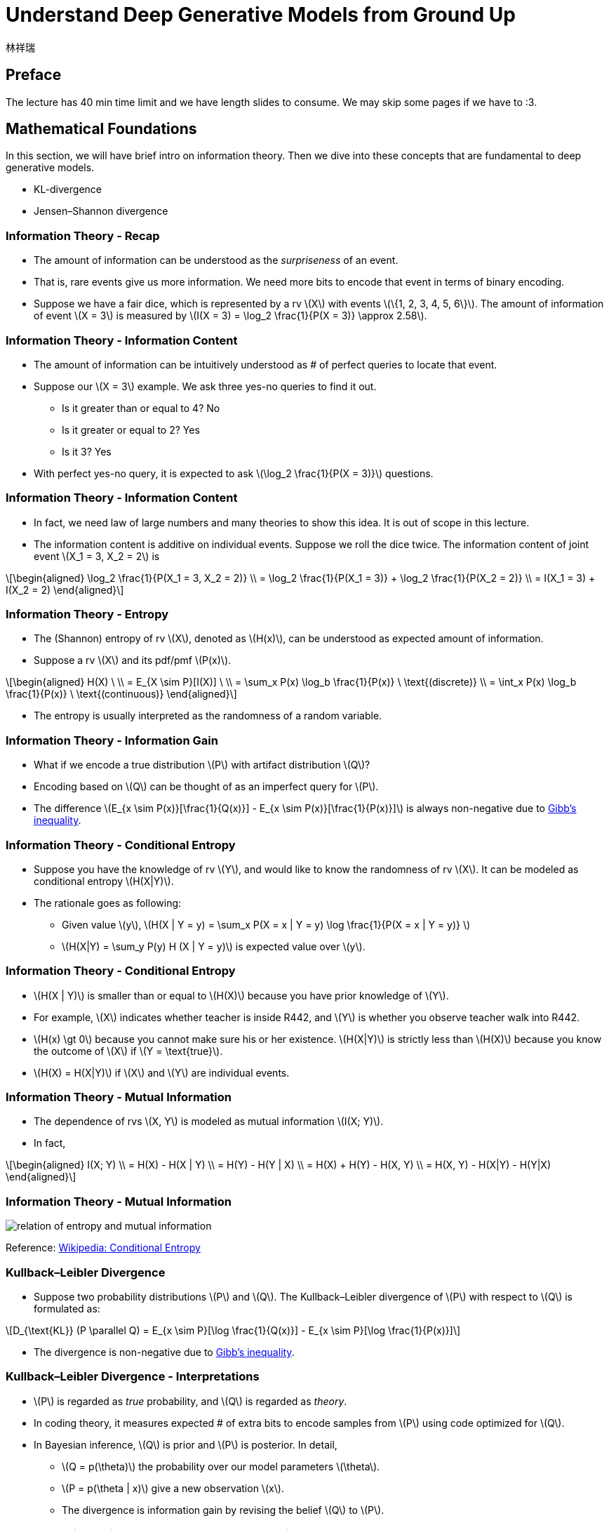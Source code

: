 = Understand Deep Generative Models from Ground Up
:author: 林祥瑞
:revealjs_theme: black
:customcss: custom.css
:data-uri:
:stem: latexmath
:revealjsdir: bower_components/reveal.js

== Preface

The lecture has 40 min time limit and we have length slides to consume. We may skip some pages if we have to :3.

== Mathematical Foundations

In this section, we will have brief intro on information theory. Then we dive into these concepts that are fundamental to deep generative models.

- KL-divergence
- Jensen–Shannon divergence

=== Information Theory - Recap

- The amount of information can be understood as the  _surpriseness_ of an event.
- That is, rare events give us more information. We need more bits to encode that event in terms of binary encoding.
- Suppose we have a fair dice, which is represented by a rv stem:[X] with events stem:[\{1, 2, 3, 4, 5, 6\}]. The amount of information of event stem:[X = 3] is measured by stem:[I(X = 3) = \log_2 \frac{1}{P(X = 3)} \approx 2.58].

=== Information Theory - Information Content

- The amount of information can be intuitively understood as # of perfect queries to locate that event.
- Suppose our stem:[X = 3] example. We ask three yes-no queries to find it out.
    * Is it greater than or equal to 4? No
    * Is it greater or equal to 2? Yes
    * Is it 3? Yes
- With perfect yes-no query, it is expected to ask stem:[\log_2 \frac{1}{P(X = 3)}] questions.

=== Information Theory - Information Content
    
- In fact, we need law of large numbers and many theories to show this idea. It is out of scope in this lecture.
- The information content is additive on individual events. Suppose we roll the dice twice. The information content of joint event stem:[X_1 = 3, X_2 = 2] is

[stem]
++++
\begin{aligned}
\log_2 \frac{1}{P(X_1 = 3, X_2 = 2)} \\
= \log_2 \frac{1}{P(X_1 = 3)} + \log_2 \frac{1}{P(X_2 = 2)} \\
= I(X_1 = 3) + I(X_2 = 2)
 \end{aligned}
++++

=== Information Theory - Entropy
    
- The (Shannon) entropy of rv stem:[X], denoted as stem:[H(x)], can be understood as expected amount of information.
- Suppose a rv stem:[X] and its pdf/pmf stem:[P(x)].

[stem]
++++
\begin{aligned}
H(X) \ \\
= E_{X \sim P}[I(X)] \ \\
= \sum_x P(x) \log_b \frac{1}{P(x)} \ \text{(discrete)} \\
= \int_x P(x) \log_b \frac{1}{P(x)} \ \text{(continuous)}
\end{aligned}
++++

- The entropy is usually interpreted as the randomness of a random variable.

=== Information Theory - Information Gain

- What if we encode a true distribution stem:[P] with artifact distribution stem:[Q]?
- Encoding based on stem:[Q] can be thought of as an imperfect query for stem:[P].
- The difference stem:[E_{x \sim P(x)}[\frac{1}{Q(x)}\] - E_{x \sim P(x)}[\frac{1}{P(x)}\]] is always non-negative due to link:https://en.wikipedia.org/wiki/Gibbs%27_inequality[Gibb's inequality].

=== Information Theory - Conditional Entropy

- Suppose you have the knowledge of rv stem:[Y], and would like to know the randomness of rv stem:[X]. It can be modeled as conditional entropy stem:[H(X|Y)].
- The rationale goes as following:
    * Given value stem:[y], stem:[H(X | Y = y) = \sum_x P(X = x | Y = y) \log \frac{1}{P(X = x | Y = y)} ]
    * stem:[H(X|Y) = \sum_y P(y) H (X | Y = y)] is expected value over stem:[y].

=== Information Theory - Conditional Entropy

- stem:[H(X | Y)] is smaller than or equal to stem:[H(X)] because you have prior knowledge of stem:[Y].
- For example, stem:[X] indicates whether teacher is inside R442, and stem:[Y] is whether you observe teacher walk into R442.
- stem:[H(x) \gt 0] because you cannot make sure his or her existence. stem:[H(X|Y)] is strictly less than stem:[H(X)] because you know the outcome of stem:[X] if stem:[Y = \text{true}].
- stem:[H(X) = H(X|Y)] if stem:[X] and stem:[Y] are individual events.

=== Information Theory - Mutual Information

- The dependence of rvs stem:[X, Y] is modeled as mutual information stem:[I(X; Y)].
- In fact,

[stem]
++++
\begin{aligned}
I(X; Y) \\
= H(X) - H(X | Y) \\
= H(Y) - H(Y | X) \\
= H(X) + H(Y) - H(X, Y) \\
= H(X, Y) - H(X|Y) - H(Y|X)
\end{aligned}
++++

=== Information Theory - Mutual Information

image:image/Entropy-mutual-information-relative-entropy-relation-diagram.svg[relation of entropy and mutual information]

[.small]#Reference: link:https://en.wikipedia.org/wiki/Conditional_entropy[Wikipedia: Conditional Entropy]#

=== Kullback–Leibler Divergence

- Suppose two probability distributions stem:[P] and stem:[Q]. The Kullback–Leibler divergence of stem:[P] with respect to stem:[Q] is formulated as:

[stem]
++++
D_{\text{KL}} (P \parallel Q) = E_{x \sim P}[\log \frac{1}{Q(x)}] - E_{x \sim P}[\log \frac{1}{P(x)}]
++++

- The divergence is non-negative due to link:https://en.wikipedia.org/wiki/Gibbs%27_inequality[Gibb's inequality].

=== Kullback–Leibler Divergence - Interpretations

- stem:[P] is regarded as _true_ probability, and stem:[Q] is regarded as _theory_.
- In coding theory, it measures expected # of extra bits to encode samples from stem:[P] using code optimized for stem:[Q].
- In Bayesian inference, stem:[Q] is prior and stem:[P] is posterior. In detail,
    * stem:[Q = p(\theta)] the probability over our model parameters stem:[\theta].
    * stem:[P = p(\theta | x)] give a new observation stem:[x].
    * The divergence is information gain by revising the belief stem:[Q] to stem:[P].

=== Kullback–Leibler Divergence & Jensen–Shannon Divergence

- KL-div is not symmetric! stem:[D_{\text{KL}(P \| Q)}] may not be the same with stem:[D_{\text{KL}(Q \| P)}].

- Jensen–Shannon divergence fixes this by

[stem]
++++
D_{\text{JS}} (P \| Q) = \frac{1}{2} D_{\text{JS}} (P \| M) + \frac{1}{2} D_{\text{JS}} (Q \| M)
++++

where stem:[M = \frac{1}{2}(P + Q)]

=== Kullback–Leibler Divergence & Jensen–Shannon Divergence

image:image/KL_JS_divergence.png[JK vs. JS divergence]

[.small]#Reference: link:https://medium.com/@jonathan_hui/gan-wasserstein-gan-wgan-gp-6a1a2aa1b490[GAN — Wasserstein GAN & WGAN-GP]#

=== Remarks

- KL-_divergence_ should never be misnamed as KL-_metric_ or KL-_distance_. Since it is not symmetric, it does not fit the mathematical definition of metric.
- stem:[D_{\text{KL}}(P \| Q)] could be infinite if stem:[P(x) \gt 0] and stem:[Q(x) = 0] for some stem:[x].
- Both KL-div and JS-div does not respect the metric on support, leading to vanishing gradient.
- We will introduce Watterstein metric to resolve these issues.
=== Conclusion

- Understand basics of information theory and intuition behind KL-divergence.
- Knows Jensen-Shannon divergence.

== Variational Autoencoder (VAE)

- Vanilla autoencoder and noise autoencoder
- Gaussian mixture model
- Evidence lower bound (ELBO)

=== Autoencoder

- Intuition: Given data sample stem:[x], encode it into latent space code stem:[m]. Then decode it into reconstruction stem:[x'].
- Trained by minimizing the difference b/w input and reconstruction stem:[L(x, x')], usually by a L2 or cross-entropy.
- We can represent stem:[x] by lower dimensional code stem:[m].

[ditaa, "diagram/autoencoder.png"]
....
     +---------+         +-------+
x -->+ encoder +--> m -->+decoder+--> x'
     +---------+         +-------+
....

=== Noisy Autoencoder

- The autoencoder may not be robust to slight changes on input stem:[x].
- One solution is to add some noise stem:[z] on input stem:[x].

[ditaa, "diagram/noisy-autoencoder.png"]
....
         +---------+         +-------+
x + z -->+ encoder +--> m -->+decoder+--> x'
         +---------+         +-------+
....

=== Deriving VAE

- Can we slightly change the code stem:[m] to stem:[m'], and generate new reasonable sample by decoding stem:[m']?

- In fact, it does not work as expected, because both encoder and decoder are non-linear. We cannot expect the latent space has that good property.
- Solution: add some noise stem:[z] on latent code stem:[m].

=== Deriving VAE

image:image/derive-vae.png[Derive VAE]

[.small]#Reference: link:https://youtu.be/8zomhgKrsmQ[ML Lecture 18: Unsupervised Learning - Deep Generative Model (Part II) - 李宏毅]#

=== VAE - Design

In VAE, we add a _learned_ noise on latent code as stem:[c_x = m_x + (\mu_x + e \cdot \exp(\sigma_x)) = m_x + z_x].

- stem:[x]: the input sample
- stem:[m_x]: vector of latent space code
- stem:[\mu_x]: learned mean (李宏毅的版本沒這一項)
- stem:[\sigma_x]: learned logit of variance
- stem:[\exp(\sigma_x)]: noise variance, exponent is necessary to avoid negative values from neural network
- stem:[e]: the unit Normal noise
- stem:[z_x]: the learned noise

=== VAE - Design

image::image/stages-of-vae.png[Stages of VAE]


[.small]#Reference: link:https://youtu.be/8zomhgKrsmQ[ML Lecture 18: Unsupervised Learning - Deep Generative Model (Part II) - 李宏毅]#


=== VAE - Neural Network Perspective

image:image/vae-neural-net-perspective.png[VAE in neural network perspective]

[.small]#Reference: link:https://jaan.io/what-is-variational-autoencoder-vae-tutorial/[Tutorial - What is a variational autoencoder? - Jaan Altosaar]#

- stem:[q_\theta (z | x)] is probability function of encoder
- stem:[p_\phi (x | z)] is probability function of decoder

=== VAE - Neural Network Perspective


- We add noise regularizar term stem:[D_{\text{KL}} (q_\theta(z | x) \| p(z))] to loss, where
    * stem:[q_\theta(z|x)] is the normal distribution stem:[\mathcal{N}(\mu_x, \exp(\sigma_x))] given by input stem:[x]
    * stem:[p(x)] is unit normal stem:[\mathcal{N}(0, 1)]
- In implementation, the resulting loss is stem:[\text{ReconstructionLoss}(x, x') + D_{\text{KL}} (q_\theta(z | x) \| p(z))]
- However, the loss should be stem:[E_{z \sim q_\theta (z|x)}[\log \frac{1}{p_\phi (x | z)}\] + D_{\text{KL}} (q_\theta(z | x) \| p(z))]. We do not adopt this due to impl difficulty.

=== VAE - Inspiration from link:https://en.wikipedia.org/wiki/Mixture_model#Gaussian_mixture_model[Gaussian mixture model]

image:image/gaussian-mixture-model.png[]

[.small]#Reference: link:https://youtu.be/8zomhgKrsmQ[ML Lecture 18: Unsupervised Learning - Deep Generative Model (Part II) - 李宏毅]#

=== VAE - Mathematical Perspective

I found two ways to interpret this model.

- link:https://youtu.be/8zomhgKrsmQ[李宏毅's lecture]: Maximizing log likelihood stem:[\mathcal{L} = \sum \log P(x)] over all observed data sample stem:[x].
- link:https://jaan.io/what-is-variational-autoencoder-vae-tutorial/[This tutorial article]: Approximating posterior stem:[p(z | x)] by stem:[q_\theta (z | x)].

We adopt 李宏毅's version here.

=== VAE - Mathematical Perspective

- The distribution of evidence term stem:[P(x)] is fixed and is intractable to compute.
- We can approximate by maximizing likelihood stem:[\tilde{P}(x) = \tilde{P}(x_1) \tilde{P}(x_2) + \cdots + \tilde{P}(x_n)] over all sampled data stem:[x_i]. Note that stem:[P(x)] cannot be known, stem:[\tilde{P}] is our parameterized function.
- In practice, we maximize the log likelihood stem:[\log \tilde{P} (x) = \log \tilde{P} (x_1) + \log \tilde{P} (x_2) + \cdots +  \log \tilde{P} (x_n)]

=== VAE - Mathematical Perspective

image::image/vae-math.png[]

[.small]#Reference: link:https://youtu.be/8zomhgKrsmQ[ML Lecture 18: Unsupervised Learning - Deep Generative Model (Part II) - 李宏毅]#

=== VAE - Mathematical Perspective

image::image/vae-bound.png[]

[.small]#Reference: link:https://youtu.be/8zomhgKrsmQ[ML Lecture 18: Unsupervised Learning - Deep Generative Model (Part II) - 李宏毅]#

=== Conclusion

- Know the design of VAE.
- Understand the theory foundation of VAE.

== Generative Adversarial Network (GAN)

- Recap on vanilla GAN
- Understanding Wasserstein metric

=== GAN - Inspiration

- In context of VAE, we compute the reconstruction error using hand-crafted function.
- Why not let the model learn to discriminate the differences?

=== GAN - Model Design

image::image/GAN.png[]

[.small]#Reference: link:https://lilianweng.github.io/lil-log/2017/08/20/from-GAN-to-WGAN.html[From GAN to WGAN - Lilian Weng]#

=== GAN - Model Design

- We randomly draw stem:[z] from latent space.
- The generator outputs _fake samples_ stem:[\tilde{x} = G(z)]
- The discriminator learns to distinguish between true sample stem:[x] from dataset and fake samples stem:[\tilde{x}] from generator.
- The discriminator outputs value from 0 to 1 to answer whether it is a true sample or not.

=== GAN - Formulation

- Suppose the distributions
    * stem:[p_z]: distribution over noise input stem:[z], usually uniform
    * stem:[p_g]: the distribution of generator over data stem:[\tilde{x}]
    * stem:[p_r]: the distribution over real sample stem:[x]

- GAN can be formulated as a minmax game with game value stem:[\min_G \max_D L(D, G)].
    * Generator minimizes the profit
    * Discriminator maximize the profit

=== GAN - Formulation

- The game value is defined as

[stem]
++++
L(D, G) = E_{x \sim p_r(x)} [\log D(x)] + E_{z \sim p_z(z)} [1 - D(G(z))] \\
= E_{x \sim p_r(x)} [\log D(x)] + E_{z \sim p_g(\tilde{x})} [1 - D(\tilde{x})]
++++

- Theoretically, the value stops at a Nash equilibrium. (and in fact not)

=== GAN - Training

We repeat this loop to train the generator and discriminator:

. Unfreeze the generator and freeze the discriminator.
. Train the weights of generator by feeding random latent stem:[z]. Store the generated image in the mean time.
. Freeze the generator and unfreeze the discriminator.
. Feed real data samples and generated (fake) data samples to train the discriminator.


=== GAN Variants - MSG-GAN

image::image/msg-gan.png[]

[.small]#Reference: link:https://towardsdatascience.com/10-lessons-i-learned-training-generative-adversarial-networks-gans-for-a-year-c9071159628[10 Lessons I Learned Training GANs for one Year - Marco Pasini]#

=== GAN Variants - Progressive GAN

image::image/progressive-gan.png[]

[.small]#Reference: link:https://machinelearningmastery.com/introduction-to-progressive-growing-generative-adversarial-networks/[A Gentle Introduction to the Progressive Growing GAN - Jason Brownlee]#

=== GAN Varants - CycleGAN

image::image/cyclegan-example.png[]

[.small]#Reference: link:https://hardikbansal.github.io/CycleGANBlog/[Understanding and Implementing CycleGAN in TensorFlow - Hardik Bansal , Archit Rathore ]#

=== GAN Varants - CycleGAN

image::image/img_translation.jpg[]

[.small]#Reference: link:https://hardikbansal.github.io/CycleGANBlog/[Understanding and Implementing CycleGAN in TensorFlow - Hardik Bansal , Archit Rathore ]#

=== GAN Varants - CycleGAN

image::image/cyclegan.png[]

[.small]#Reference: link:https://hardikbansal.github.io/CycleGANBlog/[Understanding and Implementing CycleGAN in TensorFlow - Hardik Bansal , Archit Rathore ]#

=== GAN Variants - The GAN Zoo

Some random guy compile the published GANs in this link:https://deephunt.in/the-gan-zoo-79597dc8c347[list].


=== Problem of GAN - Hard to Reach Nash Equilibrium

- In training session of GAN, each player (generator and discriminator) updates its cost without respecting another player in game.
- It's shown that it's not guaranteed to coverage to NE under two-player non-cooperative game.

=== Problem of GAN - Hard to Reach Nash Equilibrium

- The first player minimizes stem:[f_1(x) = xy], while the second minimizes stem:[f_2(y) = -xy].
- The value oscillates if they minimize values respectively.

image::image/non_nash_equilibrium.png[]

Reference: link:https://lilianweng.github.io/lil-log/2017/08/20/from-GAN-to-WGAN.html[From GAN to WGAN - Lilian Weng]

=== Problem of GAN - Low Dimensional Supports

image:image/low_dim_manifold.png[]

[.small]#Reference: link:https://lilianweng.github.io/lil-log/2017/08/20/from-GAN-to-WGAN.html[From GAN to WGAN - Lilian Weng]#

We omit the explanation here since it requires mathematical background.

=== Problem of GAN - Vanishing Gradient


image::image/vanishing-gradient.png[]

[.small]#Reference: link:https://lilianweng.github.io/lil-log/2017/08/20/from-GAN-to-WGAN.html[From GAN to WGAN - Lilian Weng]#


=== Problem of GAN - Vanishing Gradient

image::image/dist-example.png[]

[.small]#Reference: link:https://lilianweng.github.io/lil-log/2017/08/20/from-GAN-to-WGAN.html[From GAN to WGAN - Lilian Weng]#

=== Problem of GAN - Vanishing Gradient

[stem]
++++
\begin{aligned}
D_{KL}(P \| Q) &= \sum_{x=0, y \sim U(0, 1)} 1 \cdot \log\frac{1}{0} = +\infty \\
D_{KL}(Q \| P) &= \sum_{x=\theta, y \sim U(0, 1)} 1 \cdot \log\frac{1}{0} = +\infty \\
D_{JS}(P, Q) &= \frac{1}{2}(\sum_{x=0, y \sim U(0, 1)} 1 \cdot \log\frac{1}{1/2} + \sum_{x=0, y \sim U(0, 1)} 1 \cdot \log\frac{1}{1/2}) = \log 2\\
W(P, Q) &= |\theta|
\end{aligned}
++++

=== Problem of GAN - Mode Collapse

image::image/mode-collapse.png[]

[.small]#Reference: link:https://lilianweng.github.io/lil-log/2017/08/20/from-GAN-to-WGAN.html[From GAN to WGAN - Lilian Weng]#

=== Wasserstein GAN - Introduction

- Wasserstein GAN (WGAN) is a variant of GAN that adopts Wasserstein metric, also called Earth mover metric.

- It has no sign of mode collapse in experiments.

- Wasserstein distance can be understood as the minimum effort to move the piles from distribution stem:[P] to distribution stem:[Q].

=== Wasserstein GAN - Wasserstein Metric Example

image::image/EM_distance_discrete.png[]

[.small]#Reference: link:https://lilianweng.github.io/lil-log/2017/08/20/from-GAN-to-WGAN.html[From GAN to WGAN - Lilian Weng]#

=== Wasserstein GAN - Wasserstein Metric Example

image::image/Transport-plan.svg[]

[.small]#Reference: link:https://lilianweng.github.io/lil-log/2017/08/20/from-GAN-to-WGAN.html[From GAN to WGAN - Lilian Weng]#

=== Wasserstein GAN - Formulate WGAN

The transport plan can be thought of as join probability b/w two distributions, where stem:[\Pi(p_r, p_g)] is the collection of joint distributions of stem:[p_r] and stem:[p_g].

[stem]
++++
W(p_r, p_g) = \inf_{\gamma \sim \Pi(p_r, p_g)} \mathbb{E}_{(x, y) \sim \gamma}[\| x-y \|]
++++

However, the formula above is computationally intractable. The authors of WGAN proposed a formula based on link:https://vincentherrmann.github.io/blog/wasserstein/[Kantorovich-Rubinstein duality]. (click link for explanation)

[stem]
++++
W(p_r, p_g) = \frac{1}{K} \sup_{\| f \|_L \leq K} \mathbb{E}_{x \sim p_r}[f(x)] - \mathbb{E}_{x \sim p_g}[f(x)]
++++

=== Wasserstein GAN - Formulate WGAN

[stem]
++++
W(p_r, p_g) = \frac{1}{K} \sup_{\| f \|_L \leq K} \mathbb{E}_{x \sim p_r}[f(x)] - \mathbb{E}_{\tilde{x} \sim p_g}[f(\tilde{x})]
++++

- stem:[\| f \|_L \leq K] means K-Lipschitz continuous stem:[\lvert f(x_1) - f(x_2) \rvert \leq K \lvert x_1 - x_2 \rvert].
- The generated samples stem:[\tilde{x}] can be replaced with the generator function stem:[\tilde{x} = g_\theta(z)], while stem:[f] acks as the discriminator.
- Based on revised Wasserstein metric, it maximizes the metric stem:[W] while making sure stem:[f] is K-Lipschitz continuous.

=== Wasserstein GAN - Training

image::image/WGAN_algorithm.png[]

[.small]#Reference: link:https://lilianweng.github.io/lil-log/2017/08/20/from-GAN-to-WGAN.html[From GAN to WGAN - Lilian Weng]#

=== Wasserstein GAN - Training

- It maintains Lipschitz continuity by clipping weights! It's shown that there are side effects. 

- Many improvements have been done, especially WGAN-GP.

- No time for further explanation in this lecture. Here is the link:https://medium.com/@jonathan_hui/gan-wasserstein-gan-wgan-gp-6a1a2aa1b490[link] for your interest.

=== Wasserstein GAN - Variants

image:image/wgan-varants.png[]

[.small]#Reference: link:http://yunshengb.com/wp-content/uploads/2018/03/03022018_Wasserstein_presentation.pdf[Theory and Applications of Wasserstein Distance - Yunsheng Bai]#

=== Conclusion

- Comprehend design of GANs and its variants.
- Know the pros and cons of WGAN.

== Q & A

//  LocalWords:  revealjs customcss css surpriseness rv frac pdf pmf
//  LocalWords:  Gibb's rvs Kullback Leibler JS JK GAN Wasserstein xy
//  LocalWords:  WGAN Variational Autoencoder VAE autoencoder mixter
//  LocalWords:  ELBO ditaa cdot logit variational Jaan Altosaar impl
//  LocalWords:  regularizar mathcal ReconstructionLoss cdots ial leq
//  LocalWords:  Weng dataset minmax GANs Pasini Brownlee infty lvert
//  LocalWords:  mathbb Kantorovich Lipschitz rvert acks

